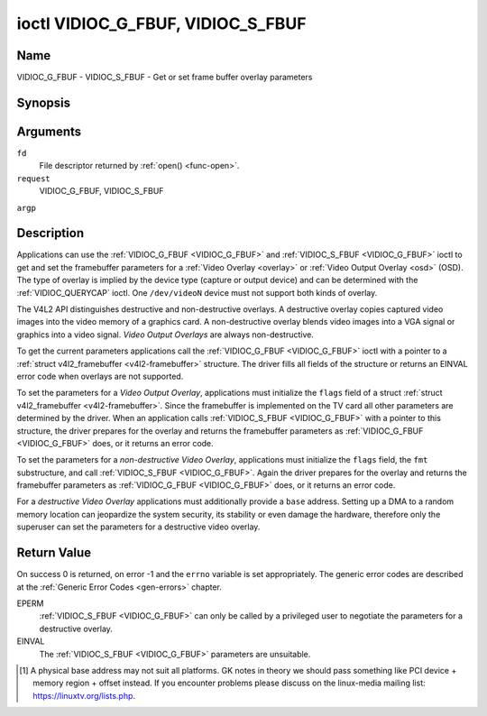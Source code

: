 .. -*- coding: utf-8; mode: rst -*-

.. _VIDIOC_G_FBUF:

**********************************
ioctl VIDIOC_G_FBUF, VIDIOC_S_FBUF
**********************************

Name
====

VIDIOC_G_FBUF - VIDIOC_S_FBUF - Get or set frame buffer overlay parameters


Synopsis
========

.. cpp:function:: int ioctl( int fd, int request, struct v4l2_framebuffer *argp )

.. cpp:function:: int ioctl( int fd, int request, const struct v4l2_framebuffer *argp )


Arguments
=========

``fd``
    File descriptor returned by :ref:`open() <func-open>`.

``request``
    VIDIOC_G_FBUF, VIDIOC_S_FBUF

``argp``


Description
===========

Applications can use the :ref:`VIDIOC_G_FBUF <VIDIOC_G_FBUF>` and :ref:`VIDIOC_S_FBUF <VIDIOC_G_FBUF>` ioctl
to get and set the framebuffer parameters for a
:ref:`Video Overlay <overlay>` or :ref:`Video Output Overlay <osd>`
(OSD). The type of overlay is implied by the device type (capture or
output device) and can be determined with the
:ref:`VIDIOC_QUERYCAP` ioctl. One ``/dev/videoN``
device must not support both kinds of overlay.

The V4L2 API distinguishes destructive and non-destructive overlays. A
destructive overlay copies captured video images into the video memory
of a graphics card. A non-destructive overlay blends video images into a
VGA signal or graphics into a video signal. *Video Output Overlays* are
always non-destructive.

To get the current parameters applications call the :ref:`VIDIOC_G_FBUF <VIDIOC_G_FBUF>`
ioctl with a pointer to a :ref:`struct v4l2_framebuffer <v4l2-framebuffer>`
structure. The driver fills all fields of the structure or returns an
EINVAL error code when overlays are not supported.

To set the parameters for a *Video Output Overlay*, applications must
initialize the ``flags`` field of a struct
:ref:`struct v4l2_framebuffer <v4l2-framebuffer>`. Since the framebuffer is
implemented on the TV card all other parameters are determined by the
driver. When an application calls :ref:`VIDIOC_S_FBUF <VIDIOC_G_FBUF>` with a pointer to
this structure, the driver prepares for the overlay and returns the
framebuffer parameters as :ref:`VIDIOC_G_FBUF <VIDIOC_G_FBUF>` does, or it returns an error
code.

To set the parameters for a *non-destructive Video Overlay*,
applications must initialize the ``flags`` field, the ``fmt``
substructure, and call :ref:`VIDIOC_S_FBUF <VIDIOC_G_FBUF>`. Again the driver prepares for
the overlay and returns the framebuffer parameters as :ref:`VIDIOC_G_FBUF <VIDIOC_G_FBUF>`
does, or it returns an error code.

For a *destructive Video Overlay* applications must additionally provide
a ``base`` address. Setting up a DMA to a random memory location can
jeopardize the system security, its stability or even damage the
hardware, therefore only the superuser can set the parameters for a
destructive video overlay.


.. _v4l2-framebuffer:

.. tabularcolumns:: |p{3.5cm}|p{3.5cm}|p{3.5cm}|p{7.0cm}|

.. cssclass:: longtable

.. flat-table:: struct v4l2_framebuffer
    :header-rows:  0
    :stub-columns: 0
    :widths:       1 1 1 2


    -  .. row 1

       -  __u32

       -  ``capability``

       -
       -  Overlay capability flags set by the driver, see
	  :ref:`framebuffer-cap`.

    -  .. row 2

       -  __u32

       -  ``flags``

       -
       -  Overlay control flags set by application and driver, see
	  :ref:`framebuffer-flags`

    -  .. row 3

       -  void *

       -  ``base``

       -
       -  Physical base address of the framebuffer, that is the address of
	  the pixel in the top left corner of the framebuffer. [#f1]_

    -  .. row 4

       -
       -
       -
       -  This field is irrelevant to *non-destructive Video Overlays*. For
	  *destructive Video Overlays* applications must provide a base
	  address. The driver may accept only base addresses which are a
	  multiple of two, four or eight bytes. For *Video Output Overlays*
	  the driver must return a valid base address, so applications can
	  find the corresponding Linux framebuffer device (see
	  :ref:`osd`).

    -  .. row 5

       -  struct

       -  ``fmt``

       -
       -  Layout of the frame buffer.

    -  .. row 6

       -
       -  __u32

       -  ``width``

       -  Width of the frame buffer in pixels.

    -  .. row 7

       -
       -  __u32

       -  ``height``

       -  Height of the frame buffer in pixels.

    -  .. row 8

       -
       -  __u32

       -  ``pixelformat``

       -  The pixel format of the framebuffer.

    -  .. row 9

       -
       -
       -
       -  For *non-destructive Video Overlays* this field only defines a
	  format for the struct :ref:`v4l2_window <v4l2-window>`
	  ``chromakey`` field.

    -  .. row 10

       -
       -
       -
       -  For *destructive Video Overlays* applications must initialize this
	  field. For *Video Output Overlays* the driver must return a valid
	  format.

    -  .. row 11

       -
       -
       -
       -  Usually this is an RGB format (for example
	  :ref:`V4L2_PIX_FMT_RGB565 <V4L2-PIX-FMT-RGB565>`) but YUV
	  formats (only packed YUV formats when chroma keying is used, not
	  including ``V4L2_PIX_FMT_YUYV`` and ``V4L2_PIX_FMT_UYVY``) and the
	  ``V4L2_PIX_FMT_PAL8`` format are also permitted. The behavior of
	  the driver when an application requests a compressed format is
	  undefined. See :ref:`pixfmt` for information on pixel formats.

    -  .. row 12

       -
       -  enum :ref:`v4l2_field <v4l2-field>`

       -  ``field``

       -  Drivers and applications shall ignore this field. If applicable,
	  the field order is selected with the
	  :ref:`VIDIOC_S_FMT <VIDIOC_G_FMT>` ioctl, using the ``field``
	  field of struct :ref:`v4l2_window <v4l2-window>`.

    -  .. row 13

       -
       -  __u32

       -  ``bytesperline``

       -  Distance in bytes between the leftmost pixels in two adjacent
	  lines.

    -  .. row 14

       -  :cspan:`3`

	  This field is irrelevant to *non-destructive Video Overlays*.

	  For *destructive Video Overlays* both applications and drivers can
	  set this field to request padding bytes at the end of each line.
	  Drivers however may ignore the requested value, returning
	  ``width`` times bytes-per-pixel or a larger value required by the
	  hardware. That implies applications can just set this field to
	  zero to get a reasonable default.

	  For *Video Output Overlays* the driver must return a valid value.

	  Video hardware may access padding bytes, therefore they must
	  reside in accessible memory. Consider for example the case where
	  padding bytes after the last line of an image cross a system page
	  boundary. Capture devices may write padding bytes, the value is
	  undefined. Output devices ignore the contents of padding bytes.

	  When the image format is planar the ``bytesperline`` value applies
	  to the first plane and is divided by the same factor as the
	  ``width`` field for the other planes. For example the Cb and Cr
	  planes of a YUV 4:2:0 image have half as many padding bytes
	  following each line as the Y plane. To avoid ambiguities drivers
	  must return a ``bytesperline`` value rounded up to a multiple of
	  the scale factor.

    -  .. row 15

       -
       -  __u32

       -  ``sizeimage``

       -  This field is irrelevant to *non-destructive Video Overlays*. For
	  *destructive Video Overlays* applications must initialize this
	  field. For *Video Output Overlays* the driver must return a valid
	  format.

	  Together with ``base`` it defines the framebuffer memory
	  accessible by the driver.

    -  .. row 16

       -
       -  enum :ref:`v4l2_colorspace <v4l2-colorspace>`

       -  ``colorspace``

       -  This information supplements the ``pixelformat`` and must be set
	  by the driver, see :ref:`colorspaces`.

    -  .. row 17

       -
       -  __u32

       -  ``priv``

       -  Reserved. Drivers and applications must set this field to zero.



.. _framebuffer-cap:

.. tabularcolumns:: |p{6.6cm}|p{2.2cm}|p{8.7cm}|

.. flat-table:: Frame Buffer Capability Flags
    :header-rows:  0
    :stub-columns: 0
    :widths:       3 1 4


    -  .. row 1

       -  ``V4L2_FBUF_CAP_EXTERNOVERLAY``

       -  0x0001

       -  The device is capable of non-destructive overlays. When the driver
	  clears this flag, only destructive overlays are supported. There
	  are no drivers yet which support both destructive and
	  non-destructive overlays. Video Output Overlays are in practice
	  always non-destructive.

    -  .. row 2

       -  ``V4L2_FBUF_CAP_CHROMAKEY``

       -  0x0002

       -  The device supports clipping by chroma-keying the images. That is,
	  image pixels replace pixels in the VGA or video signal only where
	  the latter assume a certain color. Chroma-keying makes no sense
	  for destructive overlays.

    -  .. row 3

       -  ``V4L2_FBUF_CAP_LIST_CLIPPING``

       -  0x0004

       -  The device supports clipping using a list of clip rectangles.

    -  .. row 4

       -  ``V4L2_FBUF_CAP_BITMAP_CLIPPING``

       -  0x0008

       -  The device supports clipping using a bit mask.

    -  .. row 5

       -  ``V4L2_FBUF_CAP_LOCAL_ALPHA``

       -  0x0010

       -  The device supports clipping/blending using the alpha channel of
	  the framebuffer or VGA signal. Alpha blending makes no sense for
	  destructive overlays.

    -  .. row 6

       -  ``V4L2_FBUF_CAP_GLOBAL_ALPHA``

       -  0x0020

       -  The device supports alpha blending using a global alpha value.
	  Alpha blending makes no sense for destructive overlays.

    -  .. row 7

       -  ``V4L2_FBUF_CAP_LOCAL_INV_ALPHA``

       -  0x0040

       -  The device supports clipping/blending using the inverted alpha
	  channel of the framebuffer or VGA signal. Alpha blending makes no
	  sense for destructive overlays.

    -  .. row 8

       -  ``V4L2_FBUF_CAP_SRC_CHROMAKEY``

       -  0x0080

       -  The device supports Source Chroma-keying. Video pixels with the
	  chroma-key colors are replaced by framebuffer pixels, which is
	  exactly opposite of ``V4L2_FBUF_CAP_CHROMAKEY``



.. _framebuffer-flags:

.. tabularcolumns:: |p{6.6cm}|p{2.2cm}|p{8.7cm}|

.. cssclass:: longtable

.. flat-table:: Frame Buffer Flags
    :header-rows:  0
    :stub-columns: 0
    :widths:       3 1 4


    -  .. row 1

       -  ``V4L2_FBUF_FLAG_PRIMARY``

       -  0x0001

       -  The framebuffer is the primary graphics surface. In other words,
	  the overlay is destructive. This flag is typically set by any
	  driver that doesn't have the ``V4L2_FBUF_CAP_EXTERNOVERLAY``
	  capability and it is cleared otherwise.

    -  .. row 2

       -  ``V4L2_FBUF_FLAG_OVERLAY``

       -  0x0002

       -  If this flag is set for a video capture device, then the driver
	  will set the initial overlay size to cover the full framebuffer
	  size, otherwise the existing overlay size (as set by
	  :ref:`VIDIOC_S_FMT <VIDIOC_G_FMT>`) will be used. Only one
	  video capture driver (bttv) supports this flag. The use of this
	  flag for capture devices is deprecated. There is no way to detect
	  which drivers support this flag, so the only reliable method of
	  setting the overlay size is through
	  :ref:`VIDIOC_S_FMT <VIDIOC_G_FMT>`. If this flag is set for a
	  video output device, then the video output overlay window is
	  relative to the top-left corner of the framebuffer and restricted
	  to the size of the framebuffer. If it is cleared, then the video
	  output overlay window is relative to the video output display.

    -  .. row 3

       -  ``V4L2_FBUF_FLAG_CHROMAKEY``

       -  0x0004

       -  Use chroma-keying. The chroma-key color is determined by the
	  ``chromakey`` field of struct :ref:`v4l2_window <v4l2-window>`
	  and negotiated with the :ref:`VIDIOC_S_FMT <VIDIOC_G_FMT>`
	  ioctl, see :ref:`overlay` and :ref:`osd`.

    -  .. row 4

       -  :cspan:`2` There are no flags to enable clipping using a list of
	  clip rectangles or a bitmap. These methods are negotiated with the
	  :ref:`VIDIOC_S_FMT <VIDIOC_G_FMT>` ioctl, see :ref:`overlay`
	  and :ref:`osd`.

    -  .. row 5

       -  ``V4L2_FBUF_FLAG_LOCAL_ALPHA``

       -  0x0008

       -  Use the alpha channel of the framebuffer to clip or blend
	  framebuffer pixels with video images. The blend function is:
	  output = framebuffer pixel * alpha + video pixel * (1 - alpha).
	  The actual alpha depth depends on the framebuffer pixel format.

    -  .. row 6

       -  ``V4L2_FBUF_FLAG_GLOBAL_ALPHA``

       -  0x0010

       -  Use a global alpha value to blend the framebuffer with video
	  images. The blend function is: output = (framebuffer pixel * alpha
	  + video pixel * (255 - alpha)) / 255. The alpha value is
	  determined by the ``global_alpha`` field of struct
	  :ref:`v4l2_window <v4l2-window>` and negotiated with the
	  :ref:`VIDIOC_S_FMT <VIDIOC_G_FMT>` ioctl, see :ref:`overlay`
	  and :ref:`osd`.

    -  .. row 7

       -  ``V4L2_FBUF_FLAG_LOCAL_INV_ALPHA``

       -  0x0020

       -  Like ``V4L2_FBUF_FLAG_LOCAL_ALPHA``, use the alpha channel of the
	  framebuffer to clip or blend framebuffer pixels with video images,
	  but with an inverted alpha value. The blend function is: output =
	  framebuffer pixel * (1 - alpha) + video pixel * alpha. The actual
	  alpha depth depends on the framebuffer pixel format.

    -  .. row 8

       -  ``V4L2_FBUF_FLAG_SRC_CHROMAKEY``

       -  0x0040

       -  Use source chroma-keying. The source chroma-key color is
	  determined by the ``chromakey`` field of struct
	  :ref:`v4l2_window <v4l2-window>` and negotiated with the
	  :ref:`VIDIOC_S_FMT <VIDIOC_G_FMT>` ioctl, see :ref:`overlay`
	  and :ref:`osd`. Both chroma-keying are mutual exclusive to each
	  other, so same ``chromakey`` field of struct
	  :ref:`v4l2_window <v4l2-window>` is being used.


Return Value
============

On success 0 is returned, on error -1 and the ``errno`` variable is set
appropriately. The generic error codes are described at the
:ref:`Generic Error Codes <gen-errors>` chapter.

EPERM
    :ref:`VIDIOC_S_FBUF <VIDIOC_G_FBUF>` can only be called by a privileged user to
    negotiate the parameters for a destructive overlay.

EINVAL
    The :ref:`VIDIOC_S_FBUF <VIDIOC_G_FBUF>` parameters are unsuitable.

.. [#f1]
   A physical base address may not suit all platforms. GK notes in
   theory we should pass something like PCI device + memory region +
   offset instead. If you encounter problems please discuss on the
   linux-media mailing list:
   `https://linuxtv.org/lists.php <https://linuxtv.org/lists.php>`__.
